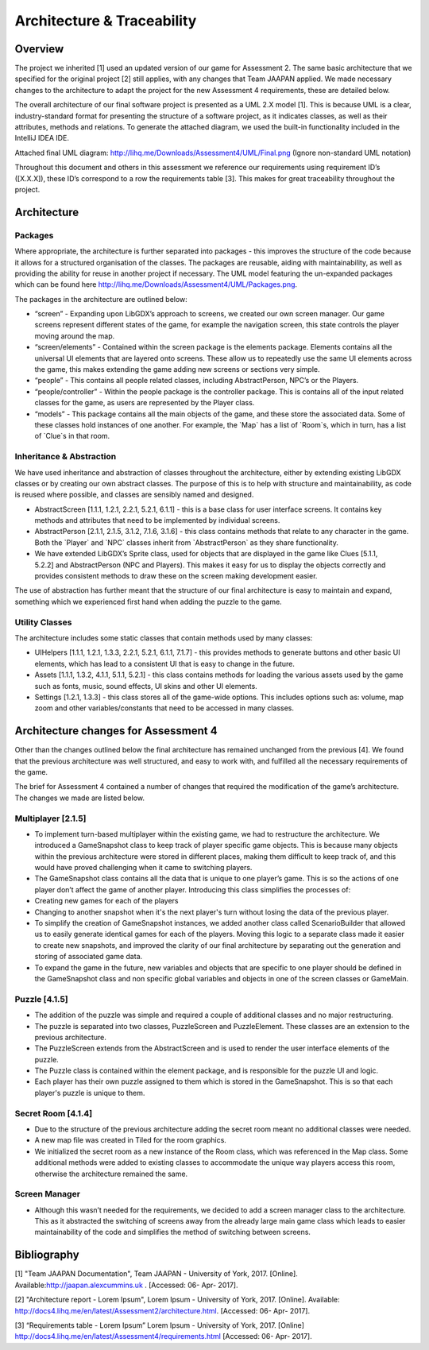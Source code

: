 Architecture & Traceability
====================================
Overview
---------

The project we inherited [1] used an updated version of our game for
Assessment 2. The same basic architecture that we specified for the
original project [2] still applies, with any changes that Team JAAPAN
applied. We made necessary changes to the architecture to adapt the
project for the new Assessment 4 requirements, these are detailed below.

The overall architecture of our final software project is presented as a
UML 2.X model [1]. This is because UML is a clear, industry-standard
format for presenting the structure of a software project, as it
indicates classes, as well as their attributes, methods and relations.
To generate the attached diagram, we used the built-in functionality
included in the IntelliJ IDEA IDE.

Attached final UML diagram:
\ `http://lihq.me/Downloads/Assessment4/UML/Final.png <https://www.google.com/url?q=http://lihq.me/Downloads/Assessment4/UML/Final.png&sa=D&ust=1493744524155000&usg=AFQjCNELFc5YMVROJmqavCZcfYlX1vfvqQ>`__\  (Ignore
non-standard UML notation)

Throughout this document and others in this assessment we reference our
requirements using requirement ID’s ([X.X.X]), these ID’s correspond to
a row the requirements table [3]. This makes for great traceability
throughout the project. 

Architecture
---------------

Packages
~~~~~~~~~~
Where appropriate, the architecture is further separated into packages -
this improves the structure of the code because it allows for a
structured organisation of the classes. The packages are reusable,
aiding with maintainability, as well as providing the ability for reuse
in another project if necessary. The UML model featuring the un-expanded
packages which can be found here
\ `http://lihq.me/Downloads/Assessment4/UML/Packages.png <https://www.google.com/url?q=http://lihq.me/Downloads/Assessment4/UML/Packages.png&sa=D&ust=1493744524162000&usg=AFQjCNF7aeBAMpYzUzzuYJPGeT4QVS20ZA>`__\ .

The packages in the architecture are outlined below:

-  “screen” - Expanding upon LibGDX’s approach to screens, we created
   our own screen manager. Our game screens represent different states
   of the game, for example the navigation screen, this state controls
   the player moving around the map.
-  “screen/elements” - Contained within the screen package is the
   elements package. Elements contains all the universal UI elements
   that are layered onto screens. These allow us to repeatedly use the
   same UI elements across the game, this makes extending the game
   adding new screens or sections very simple.
-  “people” - This contains all people related classes, including
   AbstractPerson, NPC’s or the Players.
-  “people/controller” - Within the people package is the controller
   package. This is contains all of the input related classes for the
   game, as users are represented by the Player class.
-  “models” - This package contains all the main objects of the game,
   and these store the associated data. Some of these classes hold
   instances of one another. For example, the \`Map\` has a list of
   \`Room\`s, which in turn, has a list of \`Clue\`s in that room.

Inheritance & Abstraction
~~~~~~~~~~~~~~~~~~~~~~~~~~~~~~
We have used inheritance and abstraction of classes throughout the
architecture, either by extending existing LibGDX classes or by creating
our own abstract classes. The purpose of this is to help with structure
and maintainability, as code is reused where possible, and classes are
sensibly named and designed.

-  AbstractScreen [1.1.1, 1.2.1, 2.2.1, 5.2.1, 6.1.1] - this is a base
   class for user interface screens. It contains key methods and
   attributes that need to be implemented by individual screens.
-  AbstractPerson [2.1.1, 2.1.5, 3.1.2, 7.1.6, 3.1.6] - this class
   contains methods that relate to any character in the game. Both the
   \`Player\` and \`NPC\` classes inherit from \`AbstractPerson\` as
   they share functionality.
-  We have extended LibGDX’s Sprite class, used for objects that are
   displayed in the game like Clues [5.1.1, 5.2.2] and
   AbstractPerson (NPC and Players). This makes it easy for us to
   display the objects correctly and provides consistent methods to draw
   these on the screen making development easier.

The use of abstraction has further meant that the structure of our final
architecture is easy to maintain and expand, something which we
experienced first hand when adding the puzzle to the game.

Utility Classes
~~~~~~~~~~~~~~~~~~~~~~~~~~~~~~
The architecture includes some static classes that contain methods used
by many classes:

-  UIHelpers [1.1.1, 1.2.1, 1.3.3, 2.2.1, 5.2.1, 6.1.1, 7.1.7] - this
   provides methods to generate buttons and other basic UI elements,
   which has lead to a consistent UI that is easy to change in the
   future.
-  Assets [1.1.1, 1.3.2, 4.1.1, 5.1.1, 5.2.1] - this class contains
   methods for loading the various assets used by the game such as
   fonts, music, sound effects, UI skins and other UI elements.
-  Settings [1.2.1, 1.3.3] - this class stores all of the game-wide
   options. This includes options such as: volume, map zoom and other
   variables/constants that need to be accessed in many classes.

Architecture changes for Assessment 4
---------------------------------------

Other than the changes outlined below the final architecture has
remained unchanged from the previous [4]. We found that the previous
architecture was well structured, and easy to work with, and fulfilled
all the necessary requirements of the game.

The brief for Assessment 4 contained a number of changes that required
the modification of the game’s architecture. The changes we made are
listed below.

Multiplayer [2.1.5]
~~~~~~~~~~~~~~~~~~~~~~~~~~~~~~
-  To implement turn-based multiplayer within the existing game, we had
   to restructure the architecture. We introduced a GameSnapshot class
   to keep track of player specific game objects. This is because many
   objects within the previous architecture were stored in different
   places, making them difficult to keep track of, and this would have
   proved challenging when it came to switching players.

-  The GameSnapshot class contains all the data that is unique to one
   player’s game. This is so the actions of one player don’t affect the
   game of another player. Introducing this class simplifies the
   processes of:

-  Creating new games for each of the players
-  Changing to another snapshot when it's the next player's turn without
   losing the data of the previous player.

-  To simplify the creation of GameSnapshot instances, we added another
   class called ScenarioBuilder that allowed us to easily generate
   identical games for each of the players. Moving this logic to a
   separate class made it easier to create new snapshots, and improved
   the clarity of our final architecture by separating out the
   generation and storing of associated game data.

-  To expand the game in the future, new variables and objects that are
   specific to one player should be defined in the GameSnapshot class
   and non specific global variables and objects in one of the screen
   classes or GameMain.

Puzzle [4.1.5]
~~~~~~~~~~~~~~~~~~~~
-  The addition of the puzzle was simple and required a couple of
   additional classes and no major restructuring.
-  The puzzle is separated into two classes, PuzzleScreen and
   PuzzleElement. These classes are an extension to the previous
   architecture.
-  The PuzzleScreen extends from the AbstractScreen and is used to
   render the user interface elements of the puzzle.
-  The Puzzle class is contained within the element package, and is
   responsible for the puzzle UI and logic.
-  Each player has their own puzzle assigned to them which is stored in
   the GameSnapshot. This is so that each player's puzzle is unique to
   them.

Secret Room [4.1.4]
~~~~~~~~~~~~~~~~~~~~
-  Due to the structure of the previous architecture adding the secret
   room meant no additional classes were needed.
-  A new map file was created in Tiled for the room graphics.
-  We initialized the secret room as a new instance of the Room class,
   which was referenced in the Map class. Some additional methods were
   added to existing classes to accommodate the unique way players
   access this room, otherwise the architecture remained the same.

Screen Manager
~~~~~~~~~~~~~~~~~~~~
-  Although this wasn’t needed for the requirements, we decided to add a
   screen manager class to the architecture. This as it abstracted the
   switching of screens away from the already large main game class
   which leads to easier maintainability of the code and simplifies the
   method of switching between screens.

Bibliography
-------------

[1] "Team JAAPAN Documentation", Team JAAPAN - University of York, 2017.
[Online].
Available:\ `http://jaapan.alexcummins.uk <https://www.google.com/url?q=http://jaapan.alexcummins.uk&sa=D&ust=1493744524209000&usg=AFQjCNGsvxQIr4ZFcAJErg_A1iDoIc5V6A>`__\  .
[Accessed: 06- Apr- 2017].

[2] "Architecture report - Lorem Ipsum", Lorem Ipsum - University of
York, 2017. [Online]. Available:
\ `http://docs4.lihq.me/en/latest/Assessment2/architecture.html <https://www.google.com/url?q=http://docs4.lihq.me/en/latest/Assessment2/architecture.html&sa=D&ust=1493744524213000&usg=AFQjCNFazabQXagHP0WdvBCbvXqgqakj9w>`__\ .
[Accessed: 06- Apr- 2017].

[3] “Requirements table - Lorem Ipsum” Lorem Ipsum - University of York,
2017. [Online]
\ `http://docs4.lihq.me/en/latest/Assessment4/requirements.html <https://www.google.com/url?q=http://docs4.lihq.me/en/latest/Assessment4/requirements.html&sa=D&ust=1493744524215000&usg=AFQjCNF3xc-rYjMi8_cQNxEukV00JmipLA>`__\  [Accessed:
06- Apr- 2017].
